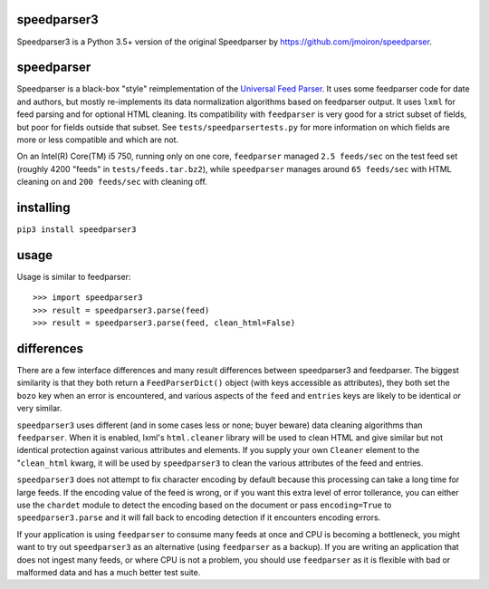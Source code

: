 speedparser3
------------

Speedparser3 is a Python 3.5+ version of the original Speedparser by https://github.com/jmoiron/speedparser.

speedparser
-----------

Speedparser is a black-box "style" reimplementation of the `Universal Feed
Parser <http://code.google.com/p/feedparser/>`_.  It uses some feedparser code
for date and authors, but mostly re-implements its data normalization algorithms
based on feedparser output.  It uses ``lxml`` for feed parsing and for optional
HTML cleaning.  Its compatibility with ``feedparser`` is very good for a strict
subset of fields, but poor for fields outside that subset.  See
``tests/speedparsertests.py`` for more information on which fields are more or
less compatible and which are not.

On an Intel(R) Core(TM) i5 750, running only on one core, ``feedparser`` managed
``2.5 feeds/sec`` on the test feed set (roughly 4200 "feeds" in 
``tests/feeds.tar.bz2``), while ``speedparser`` manages around ``65 feeds/sec``
with HTML cleaning on and ``200 feeds/sec`` with cleaning off.

installing
----------

``pip3 install speedparser3``

usage
-----

Usage is similar to feedparser::

    >>> import speedparser3
    >>> result = speedparser3.parse(feed)
    >>> result = speedparser3.parse(feed, clean_html=False)

differences
-----------

There are a few interface differences and many result differences between
speedparser3 and feedparser.  The biggest similarity is that they both return
a ``FeedParserDict()`` object (with keys accessible as attributes), they both
set the ``bozo`` key when an error is encountered, and various aspects of the
``feed`` and ``entries`` keys are likely to be identical *or* very similar.

``speedparser3`` uses different (and in some cases less or none; buyer beware)
data cleaning algorithms than ``feedparser``.  When it is enabled, lxml's
``html.cleaner`` library will be used to clean HTML and give similar but not
identical protection against various attributes and elements.  If you supply
your own ``Cleaner`` element to the "``clean_html`` kwarg, it will be used
by ``speedparser3`` to clean the various attributes of the feed and entries.

``speedparser3`` does not attempt to fix character encoding by default because
this processing can take a long time for large feeds.  If the encoding value of
the feed is wrong, or if you want this extra level of error tollerance, you
can either use the ``chardet`` module to detect the encoding based on the
document or pass ``encoding=True`` to ``speedparser3.parse`` and it will fall
back to encoding detection if it encounters encoding errors.

If your application is using ``feedparser`` to consume many feeds at once and
CPU is becoming a bottleneck, you might want to try out ``speedparser3`` as an
alternative (using ``feedparser`` as a backup).  If you are writing an
application that does not ingest many feeds, or where CPU is not a problem,
you should use ``feedparser`` as it is flexible with bad or malformed data and
has a much better test suite.



